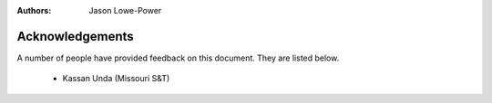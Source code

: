 :authors: Jason Lowe-Power


.. _acknowledgements-chapter:

----------------
Acknowledgements
----------------

A number of people have provided feedback on this document.
They are listed below.

 - Kassan Unda (Missouri S&T)
